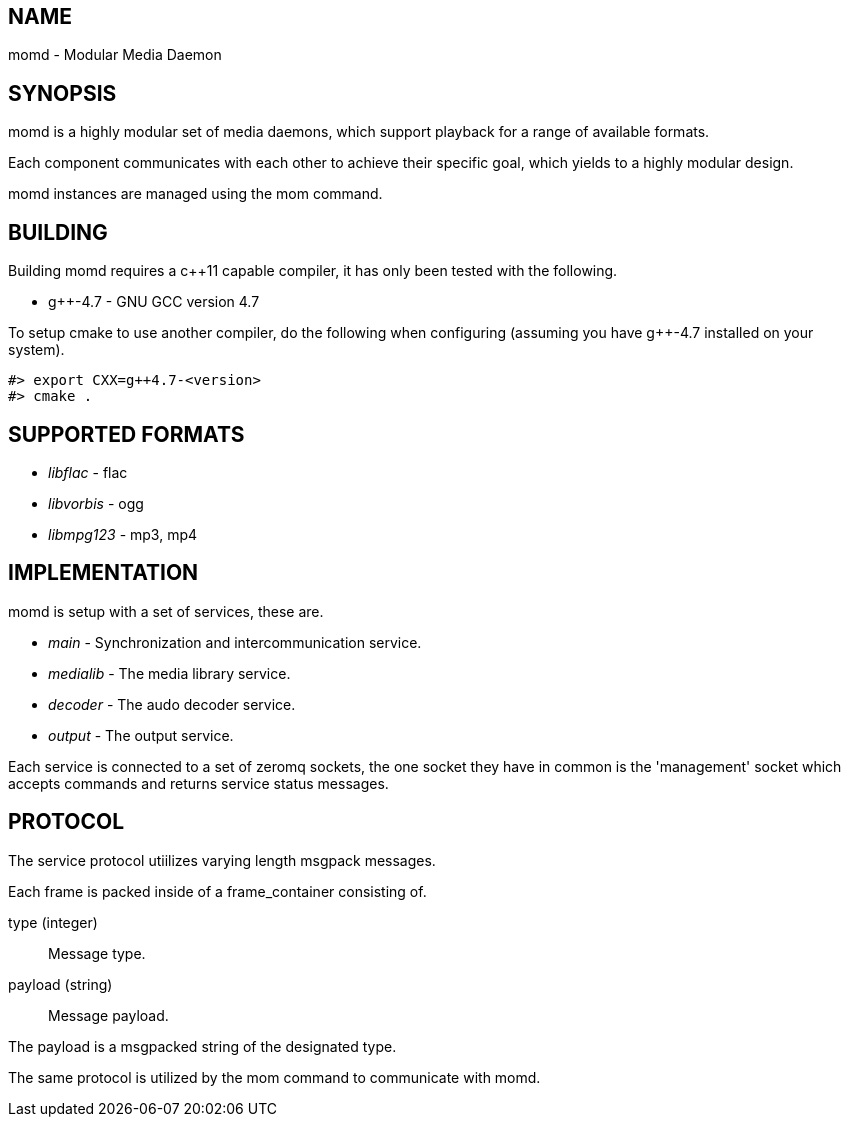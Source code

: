 NAME
----
momd - Modular Media Daemon

SYNOPSIS
--------
momd is a highly modular set of media daemons, which support playback for a range of
available formats.

Each component communicates with each other to achieve their specific goal, which
yields to a highly modular design.

momd instances are managed using the mom command.

BUILDING
--------

Building momd requires a c++11 capable compiler, it has only been tested with the
following.

  - g++-4.7 - GNU GCC version 4.7

To setup cmake to use another compiler, do the following when configuring (assuming you have g++-4.7 installed on your system).

--------------------------------------
#> export CXX=g++4.7-<version>
#> cmake .
--------------------------------------

SUPPORTED FORMATS
-----------------

  - _libflac_ - flac
  - _libvorbis_ - ogg
  - _libmpg123_ - mp3, mp4

IMPLEMENTATION
--------------
momd is setup with a set of services, these are.

  - _main_ - Synchronization and intercommunication service.
  - _medialib_ - The media library service.
  - _decoder_ - The audo decoder service.
  - _output_ - The output service.

Each service is connected to a set of zeromq sockets, the one socket they have in
common is the 'management' socket which accepts commands and returns service status
messages.

PROTOCOL
--------
The service protocol utiilizes varying length msgpack messages.

Each frame is packed inside of a frame_container consisting of.

type (integer):: Message type.
payload (string):: Message payload.

The payload is a msgpacked string of the designated type.

The same protocol is utilized by the mom command to communicate with momd.
